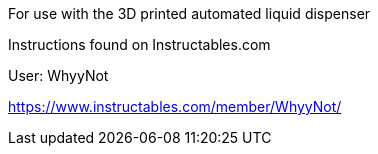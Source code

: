 For use with the 3D printed automated liquid dispenser

Instructions found on Instructables.com

User: WhyyNot

https://www.instructables.com/member/WhyyNot/
